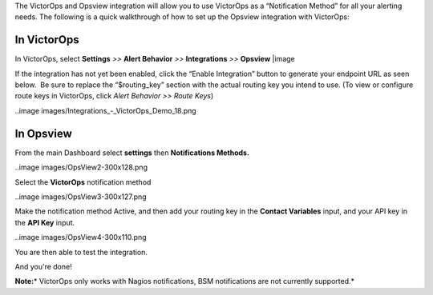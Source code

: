 The VictorOps and Opsview integration will allow you to use VictorOps as
a “Notification Method” for all your alerting needs. The following is a
quick walkthrough of how to set up the Opsview integration with
VictorOps:

**In VictorOps**
----------------

In VictorOps, select **Settings** *>>* **Alert Behavior** *>>*
**Integrations** *>>* **Opsview** |image

If the integration has not yet been enabled, click the “Enable
Integration” button to generate your endpoint URL as seen below.  Be
sure to replace the “$routing_key” section with the actual routing key
you intend to use. (To view or configure route keys in VictorOps,
click *Alert Behavior >> Route Keys*)

..image images/Integrations_-_VictorOps_Demo_18.png

 

**In Opsview**
--------------

From the main Dashboard select **settings** then **Notifications
Methods.**

..image images/OpsView2-300x128.png

Select the **VictorOps** notification method 

..image images/OpsView3-300x127.png

Make the notification method Active, and then add your routing key in
the **Contact Variables** input, and your API key in the **API
Key** input.

..image images/OpsView4-300x110.png

You are then able to test the integration.

And you're done!

**Note:**\ * VictorOps only works with Nagios notifications, BSM
notifications are not currently supported.*

.. |image image:: /_images/spoc/Integration-ALL-FINAL.png
